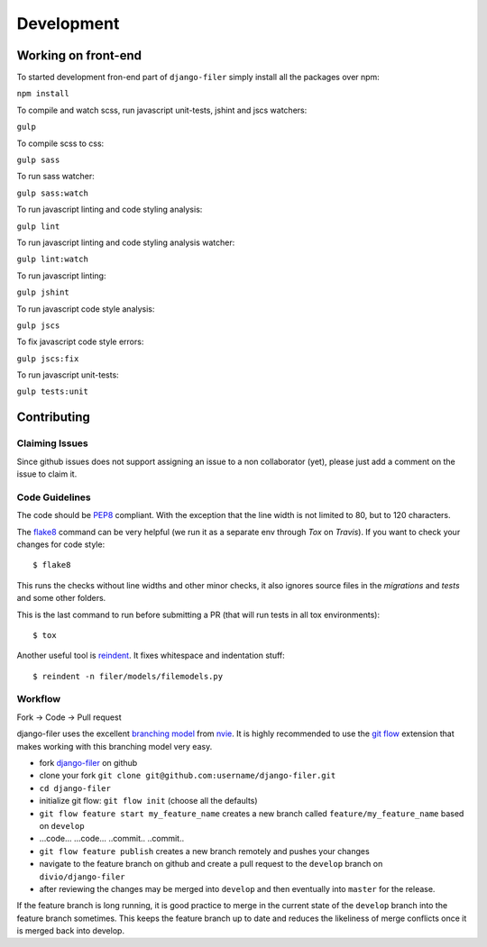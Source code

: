 .. _development:

Development
============

Working on front-end
--------------------

To started development fron-end part of ``django-filer`` simply install all the packages over npm:

``npm install``

To compile and watch scss, run javascript unit-tests, jshint and jscs watchers:

``gulp``

To compile scss to css:

``gulp sass``

To run sass watcher:

``gulp sass:watch``

To run javascript linting and code styling analysis:

``gulp lint``

To run javascript linting and code styling analysis watcher:

``gulp lint:watch``

To run javascript linting:

``gulp jshint``

To run javascript code style analysis:

``gulp jscs``

To fix javascript code style errors:

``gulp jscs:fix``

To run javascript unit-tests:

``gulp tests:unit``


Contributing
------------

Claiming Issues
...............

Since github issues does not support assigning an issue to a non collaborator (yet), please just add a comment on the issue to claim it.

Code Guidelines
...............

The code should be `PEP8`_ compliant. With the exception that the line width is not limited to 80, but to 120 characters.

The `flake8`_ command can be very helpful (we run it as a separate env through `Tox` on `Travis`). If you want to check your changes for code style::

    $ flake8

This runs the checks without line widths and other minor checks, it also ignores source files in the `migrations` and `tests` and some other folders.

This is the last command to run before submitting a PR (that will run tests in all tox environments)::

    $ tox

Another useful tool is `reindent`_. It fixes whitespace and indentation stuff::

    $ reindent -n filer/models/filemodels.py


Workflow
........

Fork -> Code -> Pull request

django-filer uses the excellent `branching model <http://nvie.com/posts/a-successful-git-branching-model/>`_ from `nvie`_.
It is highly recommended to use the `git flow <http://github.com/nvie/gitflow>`_ extension that makes working with this branching model very easy.

* fork `django-filer`_ on github
* clone your fork ``git clone git@github.com:username/django-filer.git``
* ``cd django-filer``
* initialize git flow: ``git flow init`` (choose all the defaults)
* ``git flow feature start my_feature_name`` creates a new branch called ``feature/my_feature_name`` based on ``develop``
* ...code... ...code... ..commit.. ..commit..
* ``git flow feature publish`` creates a new branch remotely and pushes your changes
* navigate to the feature branch on github and create a pull request to the ``develop`` branch on ``divio/django-filer``
* after reviewing the changes may be merged into ``develop`` and then eventually into ``master`` for the release.

If the feature branch is long running, it is good practice to merge in the current state of the ``develop`` branch into the feature branch sometimes. This keeps the feature branch up to date and reduces the likeliness of merge conflicts once it is merged back into develop.


.. _`PEP8`: http://www.python.org/dev/peps/pep-0008
.. _`flake8`: http://pypi.python.org/pypi/flake8
.. _`reindent`: http://pypi.python.org/pypi/Reindent
.. _`nvie`: http://nvie.com
.. _`django-filer`: http://github.com/divio/django-filer
